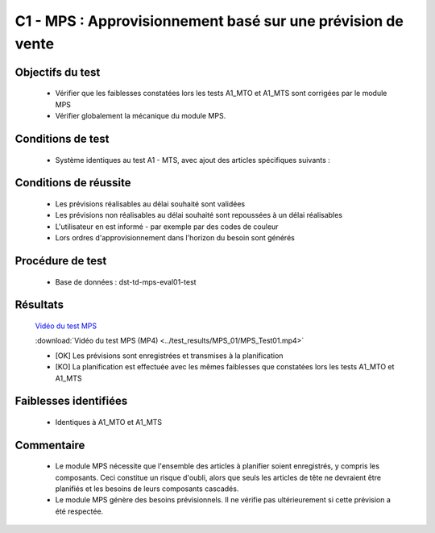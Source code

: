 ============================================================
C1 - MPS : Approvisionnement basé sur une prévision de vente
============================================================

Objectifs du test
-----------------

        - Vérifier que les faiblesses constatées lors les tests A1_MTO et A1_MTS sont corrigées par le module MPS
        - Vérifier globalement la mécanique du module MPS.
    
Conditions de test
------------------

        - Système identiques au test A1 - MTS, avec ajout des articles spécifiques suivants :

        .. figure:: ../../img/Produits_Tests_MPS.png
                :alt: Produits pour le test MPS
                :align: center

Conditions de réussite
----------------------
        
        - Les prévisions réalisables au délai souhaité sont validées
        - Les prévisions non réalisables au délai souhaité sont repoussées à un délai réalisables
        - L'utilisateur en est informé - par exemple par des codes de couleur
        - Lors ordres d'approvisionnement dans l'horizon du besoin sont générés 


Procédure de test
-----------------

        - Base de données : dst-td-mps-eval01-test


Résultats
---------

        `Vidéo du test MPS <https://nextcloud.open-net.ch/index.php/s/Qi5JayK3ARzG3cw>`_

        :download:`Vidéo du test MPS (MP4) <../test_results/MPS_01/MPS_Test01.mp4>`

        - [OK] Les prévisions sont enregistrées et transmises à la planification
        - [KO] La planification est effectuée avec les mêmes faiblesses que constatées lors les tests A1_MTO et A1_MTS


Faiblesses identifiées
----------------------

        - Identiques à A1_MTO et A1_MTS

Commentaire
-----------

        - Le module MPS nécessite que l'ensemble des articles à planifier soient enregistrés, y compris les composants. Ceci constitue un risque d'oubli, alors que seuls les articles de tête ne devraient être planifiés et les besoins de leurs composants cascadés.

        - Le module MPS génère des besoins prévisionnels. Il ne vérifie pas ultérieurement si cette prévision a été respectée.   

